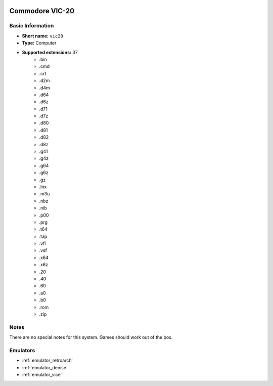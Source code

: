 .. image:: /global/assets/systems/vic20-photo.png
	:width: 25%

.. image:: /global/assets/systems/vic20-logo.png
	:width: 73%

.. _system_vic20:

Commodore VIC-20
================

Basic Information
~~~~~~~~~~~~~~~~~
- **Short name:** ``vic20``
- **Type:** Computer
- **Supported extensions:** 37
	- .bin
	- .cmd
	- .crt
	- .d2m
	- .d4m
	- .d64
	- .d6z
	- .d71
	- .d7z
	- .d80
	- .d81
	- .d82
	- .d8z
	- .g41
	- .g4z
	- .g64
	- .g6z
	- .gz
	- .lnx
	- .m3u
	- .nbz
	- .nib
	- .p00
	- .prg
	- .t64
	- .tap
	- .vfl
	- .vsf
	- .x64
	- .x6z
	- .20
	- .40
	- .60
	- .a0
	- .b0
	- .rom
	- .zip

Notes
~~~~~

There are no special notes for this system. Games should work out of the box.

Emulators
~~~~~~~~~
- :ref:`emulator_retroarch`
- :ref:`emulator_denise`
- :ref:`emulator_vice`